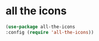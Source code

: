 * COMMENT NeoTree
NeoTree is a sidebar-mode for emacs that plays with dired and friends.
** NeoTree
#+begin_src emacs-lisp
    (use-package neotree
;;      :straight (neotree :type git
;;                                :host github
;;                                :repo "")
      :config (require 'neotree))
(setq neo-theme (if (display-graphic-p) 'icons 'arrow))
(setq projectile-switch-project-action 'neotree-projectile-action)
(defun neotree-project-dir ()
    "Open NeoTree using the git root."
    (interactive)
    (let ((project-dir (projectile-project-root))
          (file-name (buffer-file-name)))
      (neotree-toggle)
      (if project-dir
          (if (neo-global--window-exists-p)
              (progn
                (neotree-dir project-dir)
                (neotree-find file-name)))
        (message "Could not find git project root."))))
(global-set-key [f8] 'neotree-project-dir)
(setq neo-smart-open t)
#+end_src

* all the icons
#+begin_src emacs-lisp
(use-package all-the-icons
:config (require 'all-the-icons))
#+end_src


